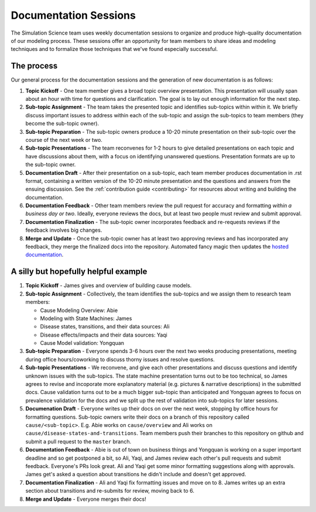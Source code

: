 .. _process_documentation:

======================
Documentation Sessions
======================

The Simulation Science team uses weekly documentation sessions to organize
and produce high-quality documentation of our modeling process.  These sessions
offer an opportunity for team members to share ideas and modeling techniques
and to formalize those techniques that we've found especially successful.


.. contents:
   :local:
   :depth: 1


The process
-----------

Our general process for the documentation sessions and the generation of
new documentation is as follows:

1. **Topic Kickoff** - One team member gives a broad topic overview
   presentation. This presentation will usually span about an hour with
   time for questions and clarification. The goal is to lay out enough
   information for the next step.
2. **Sub-topic Assignment** - The team takes the presented topic and identifies
   sub-topics within within it. We briefly discuss important issues to address
   within each of the sub-topic and assign the sub-topics to team members
   (they become the sub-topic owner).
3. **Sub-topic Preparation** - The sub-topic owners produce a 10-20 minute
   presentation on their sub-topic over the course of the  next week or two.
4. **Sub-topic Presentations** - The team reconvenes for 1-2 hours to give
   detailed presentations on each topic and have discussions about them, with a
   focus on identifying unanswered questions. Presentation formats are up to
   the sub-topic owner.
5. **Documentation Draft** - After their presentation on a sub-topic, each
   team member produces documentation in .rst format, containing a written
   version of the 10-20 minute presentation and the questions and answers from
   the ensuing discussion. See the :ref:`contribution guide <contributing>` for
   resources about writing and building the documentation.
6. **Documentation Feedback** - Other team members review the pull request for
   accuracy and formatting *within a business day or two*.  Ideally, everyone
   reviews the docs, but at least two people must review and submit approval.
7. **Documentation Finalization** - The sub-topic owner incorporates feedback
   and re-requests reviews if the feedback involves big changes.
8. **Merge and Update** - Once the sub-topic owner has at least two approving
   reviews and has incorporated any feedback, they merge the finalized docs
   into the repository. Automated fancy magic then updates the
   `hosted documentation <https://vivarium-research.readthedocs.io/en/latest/>`_.


A silly but hopefully helpful example
-------------------------------------

1. **Topic Kickoff** - James gives and overview of building cause models.
2. **Sub-topic Assignment** - Collectively, the team identifies the sub-topics
   and we assign them to research team members:
   
   - Cause Modeling Overview: Abie
   - Modeling with State Machines: James
   - Disease states, transitions, and their data sources: Ali
   - Disease effects/impacts and their data sources: Yaqi
   - Cause Model validation: Yongquan
   
3. **Sub-topic Preparation** - Everyone spends 3-6 hours over the next two
   weeks producing presentations, meeting during office hours/coworking to
   discuss thorny issues and resolve questions.
4. **Sub-topic Presentations** - We reconvene, and give each other
   presentations and discuss questions and identify unknown issues with the
   sub-topics. The state machine presentation turns out to be too technical,
   so James agrees to revise and incoporate more explanatory material (e.g.
   pictures & narrative descriptions) in the submitted docs.  Cause validation
   turns out to be a much bigger sub-topic than anticipated and Yongquan agrees
   to focus on prevalence validation for the docs and we split up the rest of
   validation into sub-topics for later sessions.
5. **Documenation Draft** - Everyone writes up their docs on over the next
   week, stopping by office hours for formatting questions. Sub-topic owners
   write their docs on a branch of this repository called
   ``cause/<sub-topic>``.  E.g. Abie works on ``cause/overview`` and Ali works
   on ``cause/disease-states-and-transitions``. Team members push their
   branches to this repository on github and submit a pull request to the
   ``master`` branch.
6. **Documentation Feedback** - Abie is out of town on business things and
   Yongquan is working on a super important deadline and so get postponed a 
   bit, so Ali, Yaqi, and James review each other's pull requests and submit
   feedback. Everyone's PRs look great. Ali and Yaqi get some minor formatting
   suggestions along with approvals. James get's asked a question about
   transitions he didn't include and doesn't get approved.
7. **Documentation Finalization** - Ali and Yaqi fix formatting issues and
   move on to 8.  James writes up an extra section about transitions and
   re-submits for review, moving back to 6.
8. **Merge and Update** - Everyone merges their docs!
